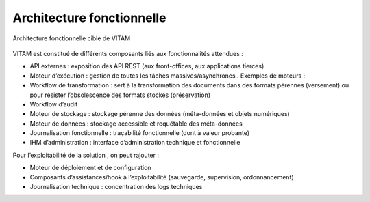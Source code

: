 Architecture fonctionnelle
##########################

.. figure:: images/vitam-functional-architecture.png
	:align: center

	Architecture fonctionnelle cible de VITAM

VITAM est constitué de différents composants liés aux fonctionnalités
attendues :

* API externes : exposition des API REST (aux front-offices, aux applications tierces)
* Moteur d’exécution : gestion de toutes les tâches massives/asynchrones . Exemples de moteurs :
* Workflow de transformation : sert à la transformation des documents dans des formats pérennes (versement) ou pour résister l’obsolescence des formats stockés (préservation)
* Workflow d’audit
* Moteur de stockage : stockage pérenne des données (méta-données et objets numériques)
* Moteur de données : stockage accessible et requêtable des méta-données
* Journalisation fonctionnelle : traçabilité fonctionnelle (dont à valeur probante)
* IHM d’administration : interface d’administration technique et fonctionnelle

Pour l’exploitabilité de la solution , on peut rajouter :

* Moteur de déploiement et de configuration
* Composants d’assistances/hook à l’exploitabilité (sauvegarde, supervision, ordonnancement)
* Journalisation technique : concentration des logs techniques
